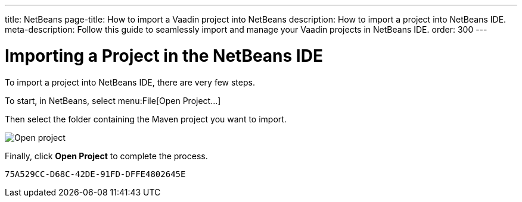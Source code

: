 ---
title: NetBeans
page-title: How to import a Vaadin project into NetBeans
description: How to import a project into NetBeans IDE.
meta-description: Follow this guide to seamlessly import and manage your Vaadin projects in NetBeans IDE.
order: 300
---


= Importing a Project in the NetBeans IDE

To import a project into NetBeans IDE, there are very few steps.

To start, in NetBeans, select menu:File[Open Project...]

Then select the folder containing the Maven project you want to import.

image:images/netbeans/open-project.png[Open project]

Finally, click *Open Project* to complete the process.


[discussion-id]`75A529CC-D68C-42DE-91FD-DFFE4802645E`

